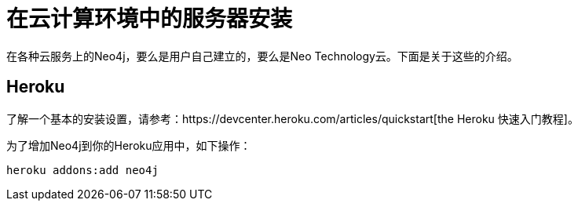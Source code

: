 [[server-installation-cloud]]
在云计算环境中的服务器安装
=============

在各种云服务上的Neo4j，要么是用户自己建立的，要么是Neo Technology云。下面是关于这些的介绍。

== Heroku ==

了解一个基本的安装设置，请参考：https://devcenter.heroku.com/articles/quickstart[the Heroku 快速入门教程]。

为了增加Neo4j到你的Heroku应用中，如下操作：

[source,shell]
----
heroku addons:add neo4j
----

